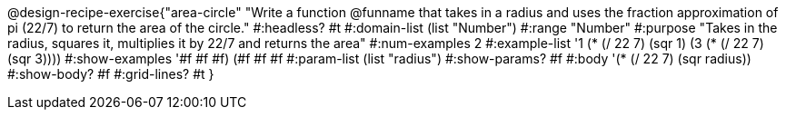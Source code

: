 @design-recipe-exercise{"area-circle" 
"Write a function @funname that takes in a radius and uses the fraction approximation of pi (22/7) to return the area of the circle."
	#:headless? #t
	#:domain-list (list "Number")
	#:range "Number"
	#:purpose "Takes in the radius, squares it, multiplies it by 22/7 and returns the area"
	#:num-examples 2
	#:example-list '((1 (* (/ 22 7) (sqr 1)))
                 (3 (* (/ 22 7) (sqr 3))))
	#:show-examples '((#f #f #f) (#f #f #f))
	#:param-list (list "radius")
	#:show-params? #f
	#:body '(* (/ 22 7) (sqr radius))
	#:show-body? #f
	#:grid-lines? #t
}
